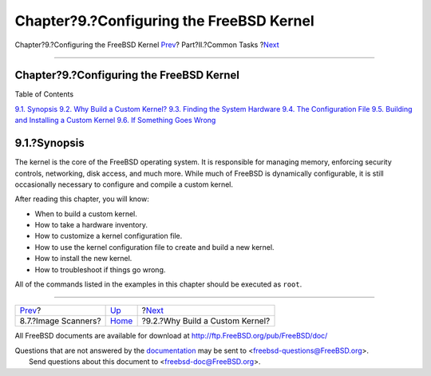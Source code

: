 =========================================
Chapter?9.?Configuring the FreeBSD Kernel
=========================================

.. raw:: html

   <div class="navheader">

Chapter?9.?Configuring the FreeBSD Kernel
`Prev <scanners.html>`__?
Part?II.?Common Tasks
?\ `Next <kernelconfig-custom-kernel.html>`__

--------------

.. raw:: html

   </div>

.. raw:: html

   <div class="chapter">

.. raw:: html

   <div class="titlepage" xmlns="">

.. raw:: html

   <div>

.. raw:: html

   <div>

Chapter?9.?Configuring the FreeBSD Kernel
-----------------------------------------

.. raw:: html

   </div>

.. raw:: html

   </div>

.. raw:: html

   </div>

.. raw:: html

   <div class="toc">

.. raw:: html

   <div class="toc-title">

Table of Contents

.. raw:: html

   </div>

`9.1. Synopsis <kernelconfig.html#kernelconfig-synopsis>`__
`9.2. Why Build a Custom Kernel? <kernelconfig-custom-kernel.html>`__
`9.3. Finding the System Hardware <kernelconfig-devices.html>`__
`9.4. The Configuration File <kernelconfig-config.html>`__
`9.5. Building and Installing a Custom
Kernel <kernelconfig-building.html>`__
`9.6. If Something Goes Wrong <kernelconfig-trouble.html>`__

.. raw:: html

   </div>

.. raw:: html

   <div class="sect1">

.. raw:: html

   <div class="titlepage" xmlns="">

.. raw:: html

   <div>

.. raw:: html

   <div>

9.1.?Synopsis
-------------

.. raw:: html

   </div>

.. raw:: html

   </div>

.. raw:: html

   </div>

The kernel is the core of the FreeBSD operating system. It is
responsible for managing memory, enforcing security controls,
networking, disk access, and much more. While much of FreeBSD is
dynamically configurable, it is still occasionally necessary to
configure and compile a custom kernel.

After reading this chapter, you will know:

.. raw:: html

   <div class="itemizedlist">

-  When to build a custom kernel.

-  How to take a hardware inventory.

-  How to customize a kernel configuration file.

-  How to use the kernel configuration file to create and build a new
   kernel.

-  How to install the new kernel.

-  How to troubleshoot if things go wrong.

.. raw:: html

   </div>

All of the commands listed in the examples in this chapter should be
executed as ``root``.

.. raw:: html

   </div>

.. raw:: html

   </div>

.. raw:: html

   <div class="navfooter">

--------------

+-----------------------------+------------------------------+-------------------------------------------------+
| `Prev <scanners.html>`__?   | `Up <common-tasks.html>`__   | ?\ `Next <kernelconfig-custom-kernel.html>`__   |
+-----------------------------+------------------------------+-------------------------------------------------+
| 8.7.?Image Scanners?        | `Home <index.html>`__        | ?9.2.?Why Build a Custom Kernel?                |
+-----------------------------+------------------------------+-------------------------------------------------+

.. raw:: html

   </div>

All FreeBSD documents are available for download at
http://ftp.FreeBSD.org/pub/FreeBSD/doc/

| Questions that are not answered by the
  `documentation <http://www.FreeBSD.org/docs.html>`__ may be sent to
  <freebsd-questions@FreeBSD.org\ >.
|  Send questions about this document to <freebsd-doc@FreeBSD.org\ >.
